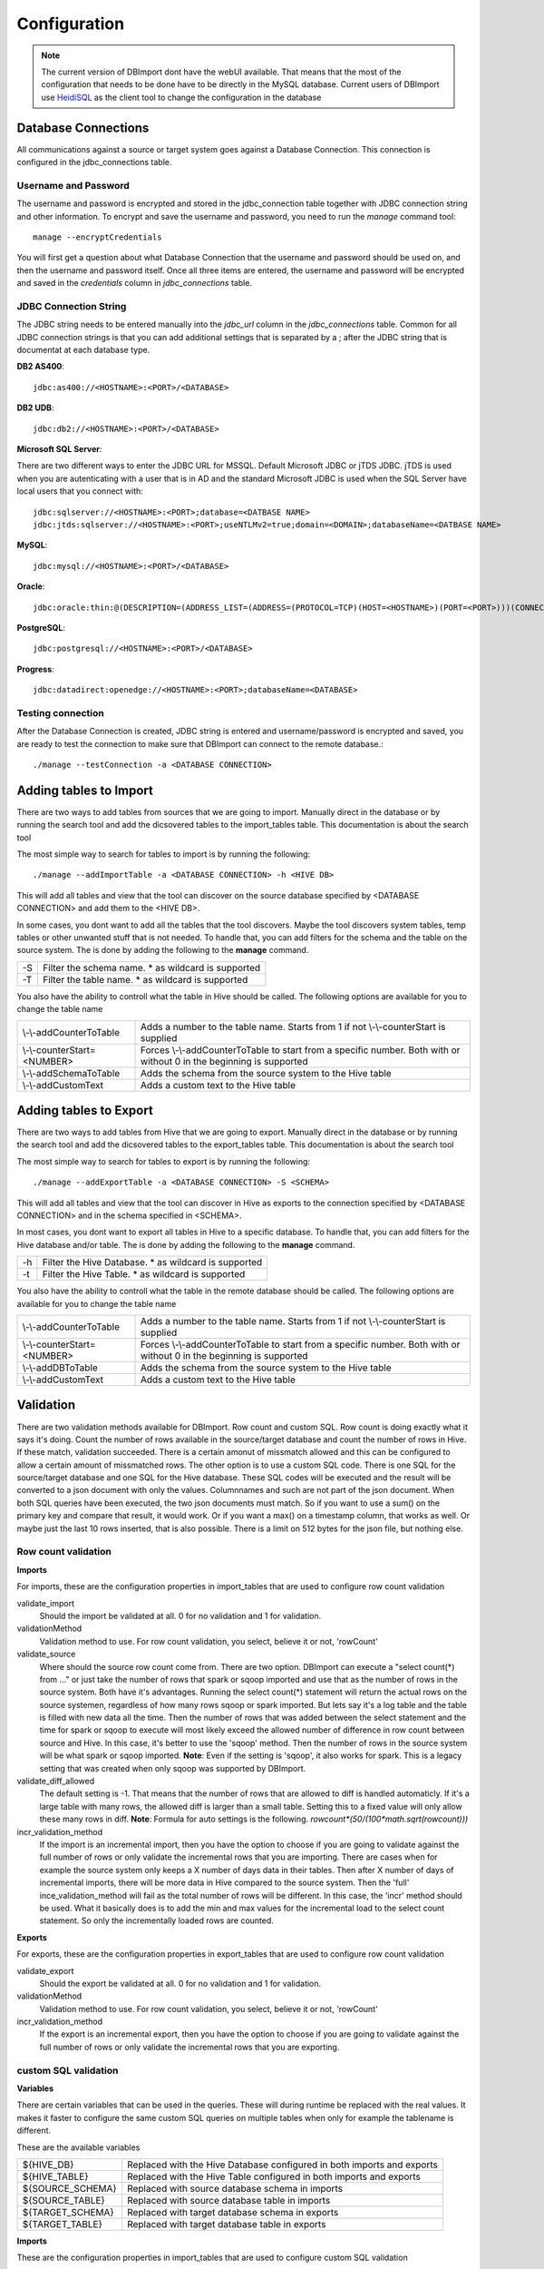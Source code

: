 Configuration
=============

.. note:: The current version of DBImport dont have the webUI available. That means that the most of the configuration that needs to be done have to be directly in the MySQL database. Current users of DBImport use HeidiSQL_ as the client tool to change the configuration in the database

.. _HeidiSQL: https://www.heidisql.com/

Database Connections
--------------------

All communications against a source or target system goes against a Database Connection. This connection is configured in the jdbc_connections table. 

Username and Password
^^^^^^^^^^^^^^^^^^^^^

The username and password is encrypted and stored in the jdbc_connection table together with JDBC connection string and other information. To encrypt and save the username and password, you need to run the *manage* command tool::

    manage --encryptCredentials

You will first get a question about what Database Connection that the username and password should be used on, and then the username and password itself. Once all three items are entered, the username and password will be encrypted and saved in the *credentials* column in *jdbc_connections* table. 


JDBC Connection String
^^^^^^^^^^^^^^^^^^^^^^

The JDBC string needs to be entered manually into the *jdbc_url* column in the *jdbc_connections* table. Common for all JDBC connection strings is that you can add additional settings that is separated by a ; after the JDBC string that is documentat at each database type. 


**DB2 AS400**::

    jdbc:as400://<HOSTNAME>:<PORT>/<DATABASE>

**DB2 UDB**::

    jdbc:db2://<HOSTNAME>:<PORT>/<DATABASE>

**Microsoft SQL Server**::

There are two different ways to enter the JDBC URL for MSSQL. Default Microsoft JDBC or jTDS JDBC. jTDS is used when you are autenticating with a user that is in AD and the standard Microsoft JDBC is used when the SQL Server have local users that you connect with::

    jdbc:sqlserver://<HOSTNAME>:<PORT>;database=<DATBASE NAME>
    jdbc:jtds:sqlserver://<HOSTNAME>:<PORT>;useNTLMv2=true;domain=<DOMAIN>;databaseName=<DATBASE NAME>

**MySQL**::

    jdbc:mysql://<HOSTNAME>:<PORT>/<DATABASE>

**Oracle**::

    jdbc:oracle:thin:@(DESCRIPTION=(ADDRESS_LIST=(ADDRESS=(PROTOCOL=TCP)(HOST=<HOSTNAME>)(PORT=<PORT>)))(CONNECT_DATA=(SERVICE_NAME=<SERVICE NAME>)))

**PostgreSQL**::

    jdbc:postgresql://<HOSTNAME>:<PORT>/<DATABASE>

**Progress**::

    jdbc:datadirect:openedge://<HOSTNAME>:<PORT>;databaseName=<DATABASE>


Testing connection
^^^^^^^^^^^^^^^^^^

After the Database Connection is created, JDBC string is entered and username/password is encrypted and saved, you are ready to test the connection to make sure that DBImport can connect to the remote database.:: 

    ./manage --testConnection -a <DATABASE CONNECTION>


Adding tables to Import
-----------------------

There are two ways to add tables from sources that we are going to import. Manually direct in the database or by running the search tool and add the dicsovered tables to the import_tables table. This documentation is about the search tool

The most simple way to search for tables to import is by running the following::

./manage --addImportTable -a <DATABASE CONNECTION> -h <HIVE DB>

This will add all tables and view that the tool can discover on the source database specified by <DATABASE CONNECTION> and add them to the <HIVE DB>.

In some cases, you dont want to add all the tables that the tool discovers. Maybe the tool discovers system tables, temp tables or other unwanted stuff that is not needed. To handle that, you can add filters for the schema and the table on the source system. The is done by adding the following to the **manage** command.

== ===================================================
-S Filter the schema name. * as wildcard is supported
-T Filter the table name. * as wildcard is supported
== ===================================================

You also have the ability to controll what the table in Hive should be called. The following options are available for you to change the table name

===========================  ===================================================================================================================
\\-\\-addCounterToTable      Adds a number to the table name. Starts from 1 if not \\-\\-counterStart is supplied
\\-\\-counterStart=<NUMBER>  Forces \\-\\-addCounterToTable to start from a specific number. Both with or without 0 in the beginning is supported
\\-\\-addSchemaToTable       Adds the schema from the source system to the Hive table
\\-\\-addCustomText          Adds a custom text to the Hive table
===========================  ===================================================================================================================


Adding tables to Export
-----------------------

There are two ways to add tables from Hive that we are going to export. Manually direct in the database or by running the search tool and add the dicsovered tables to the export_tables table. This documentation is about the search tool

The most simple way to search for tables to export is by running the following::

./manage --addExportTable -a <DATABASE CONNECTION> -S <SCHEMA>

This will add all tables and view that the tool can discover in Hive as exports to the connection specified by <DATABASE CONNECTION> and in the schema specified in <SCHEMA>.

In most cases, you dont want to export all tables in Hive to a specific database. To handle that, you can add filters for the Hive database and/or table. The is done by adding the following to the **manage** command.

== ======================================================
-h Filter the Hive Database. * as wildcard is supported
-t Filter the Hive Table. * as wildcard is supported
== ======================================================

You also have the ability to controll what the table in the remote database should be called. The following options are available for you to change the table name

===========================  ====================================================================================================================
\\-\\-addCounterToTable      Adds a number to the table name. Starts from 1 if not \\-\\-counterStart is supplied
\\-\\-counterStart=<NUMBER>  Forces \\-\\-addCounterToTable to start from a specific number. Both with or without 0 in the beginning is supported
\\-\\-addDBToTable           Adds the schema from the source system to the Hive table
\\-\\-addCustomText          Adds a custom text to the Hive table
===========================  ====================================================================================================================


Validation
----------

There are two validation methods available for DBImport. Row count and custom SQL. Row count is doing exactly what it says it's doing. Count the number of rows available in the source/target database and count the number of rows in Hive. If these match, validation succeeded. There is a certain amonut of missmatch allowed and this can be configured to allow a certain amount of missmatched rows. The other option is to use a custom SQL code. There is one SQL for the source/target database and one SQL for the Hive database. These SQL codes will be executed and the result will be converted to a json document with only the values. Columnnames and such are not part of the json document. When both SQL queries have been executed, the two json documents must match. So if you want to use a sum() on the primary key and compare that result, it would work. Or if you want a max() on a timestamp column, that works as well. Or maybe just the last 10 rows inserted, that is also possible. There is a limit on 512 bytes for the json file, but nothing else.


Row count validation
^^^^^^^^^^^^^^^^^^^^

**Imports**

For imports, these are the configuration properties in import_tables that are used to configure row count validation


validate_import
 Should the import be validated at all. 0 for no validation and 1 for validation. 

validationMethod
 Validation method to use. For row count validation, you select, believe it or not, 'rowCount'

validate_source
 Where should the source row count come from. There are two option. DBImport can execute a "select count(*) from ..." or just take the number of rows that spark or sqoop imported and use that as the number of rows in the source system. 
 Both have it's advantages. Running the select count(*) statement will return the actual rows on the source systemen, regardless of how many rows sqoop or spark imported. But lets say it's a log table and the table is filled with new data all the time. Then the number of rows that was added between the select statement and the time for spark or sqoop to execute will most likely exceed the allowed number of difference in row count between source and Hive. In this case, it's better to use the 'sqoop' method. Then the number of rows in the source system will be what spark or sqoop imported. 
 **Note**: Even if the setting is 'sqoop', it also works for spark. This is a legacy setting that was created when only sqoop was supported by DBImport.

validate_diff_allowed
 The default setting is -1. That means that the number of rows that are allowed to diff is handled automaticly. If it's a large table with many rows, the allowed diff is larger than a small table. 
 Setting this to a fixed value will only allow these many rows in diff. 
 **Note**: Formula for auto settings is the following. *rowcount*(50/(100*math.sqrt(rowcount)))*

incr_validation_method
 If the import is an incremental import, then you have the option to choose if you are going to validate against the full number of rows or only validate the incremental rows that you are importing. There are cases when for example the source system only keeps a X number of days data in their tables. Then after X number of days of incremental imports, there will be more data in Hive compared to the source system. Then the 'full' ince_validation_method will fail as the total number of rows will be different. In this case, the 'incr' method should be used. What it basically does is to add the min and max values for the incremental load to the select count statement. So only the incrementally loaded rows are counted.

**Exports**

For exports, these are the configuration properties in export_tables that are used to configure row count validation


validate_export
 Should the export be validated at all. 0 for no validation and 1 for validation. 

validationMethod
 Validation method to use. For row count validation, you select, believe it or not, 'rowCount'

incr_validation_method
 If the export is an incremental export, then you have the option to choose if you are going to validate against the full number of rows or only validate the incremental rows that you are exporting. 


custom SQL validation
^^^^^^^^^^^^^^^^^^^^^

**Variables**

There are certain variables that can be used in the queries. These will during runtime be replaced with the real values. It makes it faster to configure the same custom SQL queries on multiple tables when only for example the tablename is different.

These are the available variables

================== ================
${HIVE_DB}         Replaced with the Hive Database configured in both imports and exports 
${HIVE_TABLE}      Replaced with the Hive Table configured in both imports and exports
${SOURCE_SCHEMA}   Replaced with source database schema in imports
${SOURCE_TABLE}    Replaced with source database table in imports
${TARGET_SCHEMA}   Replaced with target database schema in exports
${TARGET_TABLE}    Replaced with target database table in exports
================== ================


**Imports**

These are the configuration properties in import_tables that are used to configure custom SQL validation


validate_import
 Should the import be validated at all. 0 for no validation and 1 for validation.

validationMethod
 Validation method to use. For custom SQL validation, you select 'customQuery'

validationCustomQuerySourceSQL
 The SQL query that will be executed in the source database

validationCustomQueryHiveSQL
 The SQL query that will be executed in Hive. ${HIVE_DB} and ${HIVE_TABLE} variable must be used as the query will be executed on both the *Import Table* and *Target Table*

validationCustomQueryValidateImportTable
 For certain imports, like incremental imports, running the custom sql against the *import table* have a large risk of returning the incorrect result. So for custom SQL imports, it's possible to disable the validation on the *import table* and only do the validation on the *target table*. Putting 0 in this column will disable validation on the *import table*


**Exports**

These are the configuration properties in export_tables that are used to configure custom SQL validation


validate_export
 Should the export be validated at all. -1 for no validation and 1 for validation.

validationMethod
 Validation method to use. For custom SQL validation, you select 'customQuery'

validationCustomQueryHiveSQL
 The SQL query that will be executed in Hive. 

validationCustomQueryTargetSQL
 The SQL query that will be executed in the target database


